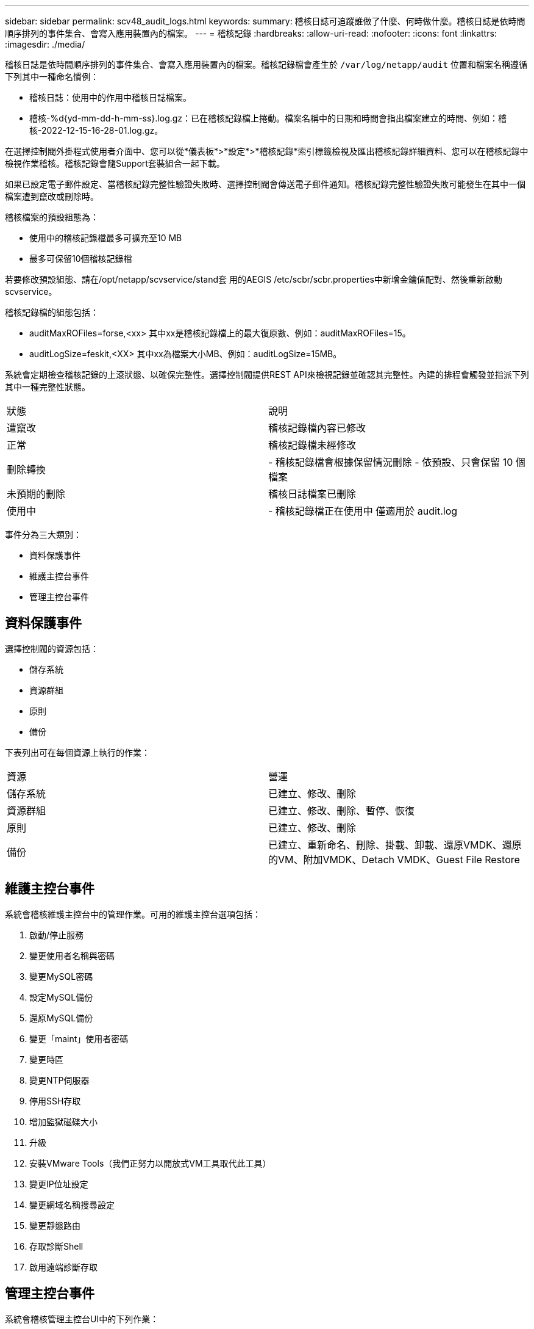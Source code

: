 ---
sidebar: sidebar 
permalink: scv48_audit_logs.html 
keywords:  
summary: 稽核日誌可追蹤誰做了什麼、何時做什麼。稽核日誌是依時間順序排列的事件集合、會寫入應用裝置內的檔案。 
---
= 稽核記錄
:hardbreaks:
:allow-uri-read: 
:nofooter: 
:icons: font
:linkattrs: 
:imagesdir: ./media/


[role="lead"]
稽核日誌是依時間順序排列的事件集合、會寫入應用裝置內的檔案。稽核記錄檔會產生於 `/var/log/netapp/audit` 位置和檔案名稱遵循下列其中一種命名慣例：

* 稽核日誌：使用中的作用中稽核日誌檔案。
* 稽核-%d{yd-mm-dd-h-mm-ss}.log.gz：已在稽核記錄檔上捲動。檔案名稱中的日期和時間會指出檔案建立的時間、例如：稽核-2022-12-15-16-28-01.log.gz。


在選擇控制閥外掛程式使用者介面中、您可以從*儀表板*>*設定*>*稽核記錄*索引標籤檢視及匯出稽核記錄詳細資料、您可以在稽核記錄中檢視作業稽核。稽核記錄會隨Support套裝組合一起下載。

如果已設定電子郵件設定、當稽核記錄完整性驗證失敗時、選擇控制閥會傳送電子郵件通知。稽核記錄完整性驗證失敗可能發生在其中一個檔案遭到竄改或刪除時。

稽核檔案的預設組態為：

* 使用中的稽核記錄檔最多可擴充至10 MB
* 最多可保留10個稽核記錄檔


若要修改預設組態、請在/opt/netapp/scvservice/stand套 用的AEGIS /etc/scbr/scbr.properties中新增金鑰值配對、然後重新啟動scvservice。

稽核記錄檔的組態包括：

* auditMaxROFiles=forse,<xx> 其中xx是稽核記錄檔上的最大復原數、例如：auditMaxROFiles=15。
* auditLogSize=feskit,<XX> 其中xx為檔案大小MB、例如：auditLogSize=15MB。


系統會定期檢查稽核記錄的上滾狀態、以確保完整性。選擇控制閥提供REST API來檢視記錄並確認其完整性。內建的排程會觸發並指派下列其中一種完整性狀態。

|===


| 狀態 | 說明 


| 遭竄改 | 稽核記錄檔內容已修改 


| 正常 | 稽核記錄檔未經修改 


| 刪除轉換 | - 稽核記錄檔會根據保留情況刪除
- 依預設、只會保留 10 個檔案 


| 未預期的刪除 | 稽核日誌檔案已刪除 


| 使用中 | - 稽核記錄檔正在使用中
僅適用於 audit.log 
|===
事件分為三大類別：

* 資料保護事件
* 維護主控台事件
* 管理主控台事件




== 資料保護事件

選擇控制閥的資源包括：

* 儲存系統
* 資源群組
* 原則
* 備份


下表列出可在每個資源上執行的作業：

|===


| 資源 | 營運 


| 儲存系統 | 已建立、修改、刪除 


| 資源群組 | 已建立、修改、刪除、暫停、恢復 


| 原則 | 已建立、修改、刪除 


| 備份 | 已建立、重新命名、刪除、掛載、卸載、還原VMDK、還原的VM、附加VMDK、Detach VMDK、Guest File Restore 
|===


== 維護主控台事件

系統會稽核維護主控台中的管理作業。可用的維護主控台選項包括：

. 啟動/停止服務
. 變更使用者名稱與密碼
. 變更MySQL密碼
. 設定MySQL備份
. 還原MySQL備份
. 變更「maint」使用者密碼
. 變更時區
. 變更NTP伺服器
. 停用SSH存取
. 增加監獄磁碟大小
. 升級
. 安裝VMware Tools（我們正努力以開放式VM工具取代此工具）
. 變更IP位址設定
. 變更網域名稱搜尋設定
. 變更靜態路由
. 存取診斷Shell
. 啟用遠端診斷存取




== 管理主控台事件

系統會稽核管理主控台UI中的下列作業：

* 設定
+
** 變更管理認證資料
** 變更時區
** 變更NTP伺服器
** 變更IPV4 / IPv6設定


* 組態
+
** 變更vCenter認證
** 外掛程式啟用/停用






== 設定 Syslog 伺服器

稽核記錄會儲存在應用裝置內、並定期驗證其完整性。事件轉送可讓您從來源或轉送電腦取得事件、並將其儲存在集中式電腦（即 Syslog 伺服器）中。資料會在來源與目的地之間傳輸時加密。

.開始之前
您必須擁有系統管理員權限。

.關於這項工作
此工作可協助您設定 Syslog 伺服器。

.步驟
. 登入 VMware vSphere 的 SnapCenter 外掛程式。
. 在左側導航窗格中，選擇 * 設置 * > * 審計日誌 * > * 設置 * 。
. 在 * 稽核記錄設定 * 窗格中、選取 * 傳送稽核記錄至 Syslog 伺服器 *
. 輸入下列詳細資料：
+
** Syslog 伺服器 IP
** Syslog 伺服器連接埠
** RFC 格式
** Syslog 伺服器憑證


. 按一下 * 儲存 * 以儲存 Syslog 伺服器設定。




== 變更稽核記錄設定

您可以變更記錄設定的預設組態。

.開始之前
您必須擁有系統管理員權限。

.關於這項工作
此工作可協助您變更預設稽核記錄設定。

.步驟
. 登入 VMware vSphere 的 SnapCenter 外掛程式。
. 在左側導航窗格中，選擇 * 設置 * > * 審計日誌 * > * 設置 * 。
. 在 * 稽核記錄設定 * 窗格中、根據您的需求輸入 * 稽核項目數 * 和 * 稽核記錄大小限制 * 。

